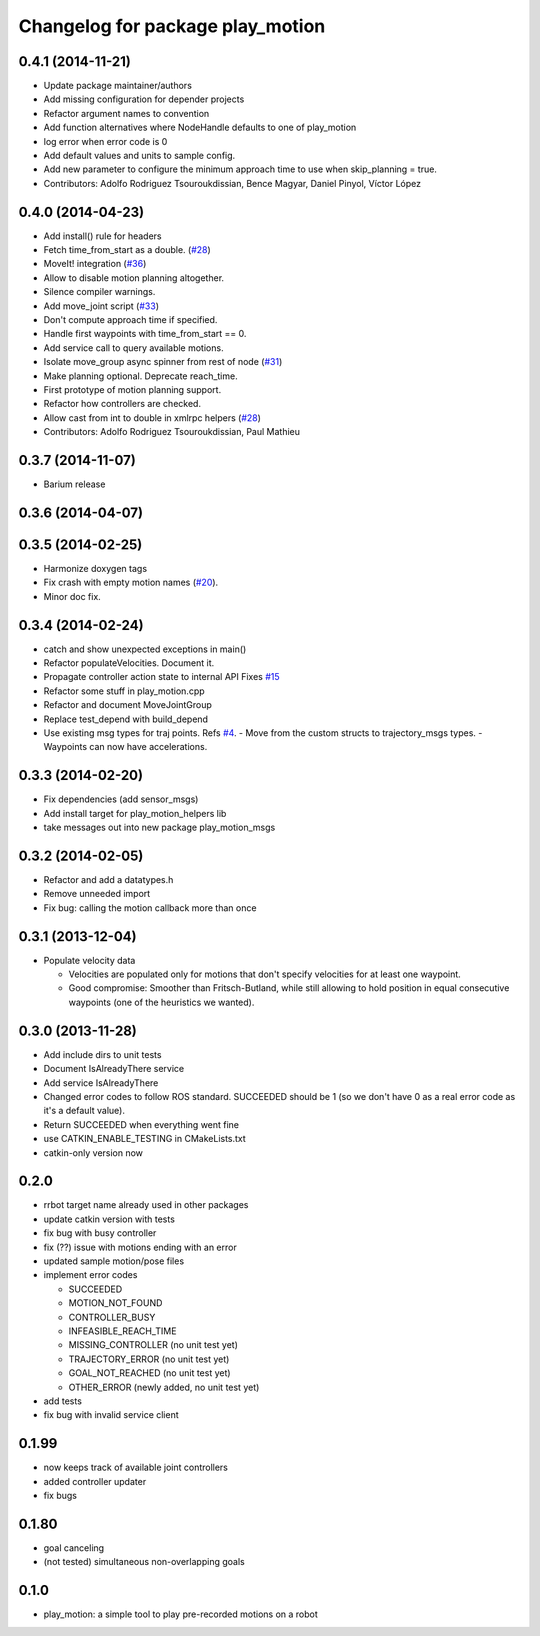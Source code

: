 ^^^^^^^^^^^^^^^^^^^^^^^^^^^^^^^^^
Changelog for package play_motion
^^^^^^^^^^^^^^^^^^^^^^^^^^^^^^^^^

0.4.1 (2014-11-21)
------------------
* Update package maintainer/authors
* Add missing configuration for depender projects
* Refactor argument names to convention
* Add function alternatives where NodeHandle defaults to one of play_motion
* log error when error code is 0
* Add default values and units to sample config.
* Add new parameter to configure the minimum approach time to use when
  skip_planning = true.
* Contributors: Adolfo Rodriguez Tsouroukdissian, Bence Magyar, Daniel Pinyol, Víctor López

0.4.0 (2014-04-23)
------------------
* Add install() rule for headers
* Fetch time_from_start as a double. (`#28 <https://github.com/pal-robotics/play_motion/issues/28>`_)
* MoveIt! integration (`#36 <https://github.com/pal-robotics/play_motion/issues/36>`_)
* Allow to disable motion planning altogether.
* Silence compiler warnings.
* Add move_joint script (`#33 <https://github.com/pal-robotics/play_motion/issues/33>`_)
* Don't compute approach time if specified.
* Handle first waypoints with time_from_start == 0.
* Add service call to query available motions.
* Isolate move_group async spinner from rest of node (`#31 <https://github.com/pal-robotics/play_motion/issues/31>`_)
* Make planning optional. Deprecate reach_time.
* First prototype of motion planning support.
* Refactor how controllers are checked.
* Allow cast from int to double in xmlrpc helpers (`#28 <https://github.com/pal-robotics/play_motion/issues/28>`_)
* Contributors: Adolfo Rodriguez Tsouroukdissian, Paul Mathieu

0.3.7 (2014-11-07)
------------------
* Barium release

0.3.6 (2014-04-07)
------------------

0.3.5 (2014-02-25)
------------------
* Harmonize doxygen tags
* Fix crash with empty motion names (`#20 <https://github.com/pal-robotics/play_motion/issues/20>`_).
* Minor doc fix.

0.3.4 (2014-02-24)
------------------
* catch and show unexpected exceptions in main()
* Refactor populateVelocities. Document it.
* Propagate controller action state to internal API
  Fixes `#15 <https://github.com/pal-robotics/play_motion/issues/15>`_
* Refactor some stuff in play_motion.cpp
* Refactor and document MoveJointGroup
* Replace test_depend with build_depend
* Use existing msg types for traj points. Refs `#4 <https://github.com/pal-robotics/play_motion/issues/4>`_.
  - Move from the custom structs to trajectory_msgs types.
  - Waypoints can now have accelerations.

0.3.3 (2014-02-20)
------------------
* Fix dependencies (add sensor_msgs)
* Add install target for play_motion_helpers lib
* take messages out into new package play_motion_msgs

0.3.2 (2014-02-05)
------------------
* Refactor and add a datatypes.h
* Remove unneeded import
* Fix bug: calling the motion callback more than once

0.3.1 (2013-12-04)
------------------
* Populate velocity data

  * Velocities are populated only for motions that don't specify velocities for at least one waypoint.
  * Good compromise: Smoother than Fritsch-Butland, while still allowing to hold position in equal consecutive waypoints (one of the heuristics we wanted).

0.3.0 (2013-11-28)
------------------
* Add include dirs to unit tests
* Document IsAlreadyThere service
* Add service IsAlreadyThere
* Changed error codes to follow ROS standard. SUCCEEDED should be 1 (so we don't have 0 as a real error code as it's a default value).
* Return SUCCEEDED when everything went fine
* use CATKIN_ENABLE_TESTING in CMakeLists.txt
* catkin-only version now

0.2.0
-----
* rrbot target name already used in other packages
* update catkin version with tests
* fix bug with busy controller
* fix (??) issue with motions ending with an error
* updated sample motion/pose files
* implement error codes

  * SUCCEEDED
  * MOTION_NOT_FOUND
  * CONTROLLER_BUSY
  * INFEASIBLE_REACH_TIME
  * MISSING_CONTROLLER (no unit test yet)
  * TRAJECTORY_ERROR (no unit test yet)
  * GOAL_NOT_REACHED (no unit test yet)
  * OTHER_ERROR (newly added, no unit test yet)

* add tests
* fix bug with invalid service client

0.1.99
------
* now keeps track of available joint controllers
* added controller updater
* fix bugs

0.1.80
------
* goal canceling
* (not tested) simultaneous non-overlapping goals

0.1.0
-----
* play_motion: a simple tool to play pre-recorded motions on a robot
